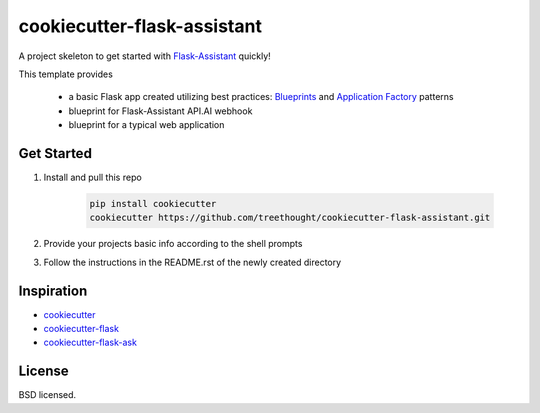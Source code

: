 ****************************
cookiecutter-flask-assistant
****************************

A project skeleton to get started with `Flask-Assistant`_ quickly!

This template provides

    - a basic Flask app created utilizing best practices: `Blueprints <http://flask.pocoo.org/docs/blueprints/>`_ and `Application Factory <http://flask.pocoo.org/docs/patterns/appfactories/>`_ patterns
    - blueprint for Flask-Assistant API.AI webhook
    - blueprint for a typical web application

Get Started
------------

1. Install and pull this repo

    .. code-block:: bash
    
        pip install cookiecutter
        cookiecutter https://github.com/treethought/cookiecutter-flask-assistant.git

2. Provide your projects basic info according to the shell prompts
3. Follow the instructions in the README.rst of the newly created directory


Inspiration
-----------

- `cookiecutter`_
- `cookiecutter-flask`_
- `cookiecutter-flask-ask`_


License
-------

BSD licensed.


.. _cookiecutter: https://github.com/audreyr/cookiecutter
.. _cookiecutter-flask: https://github.com/sloria/cookiecutter-flask
.. _cookiecutter-flask-ask: https://github.com/chrisvoncsefalvay/cookiecutter-flask-ask
.. _Flask-Assistant:  https://github.com/treethought/flask-assistant



